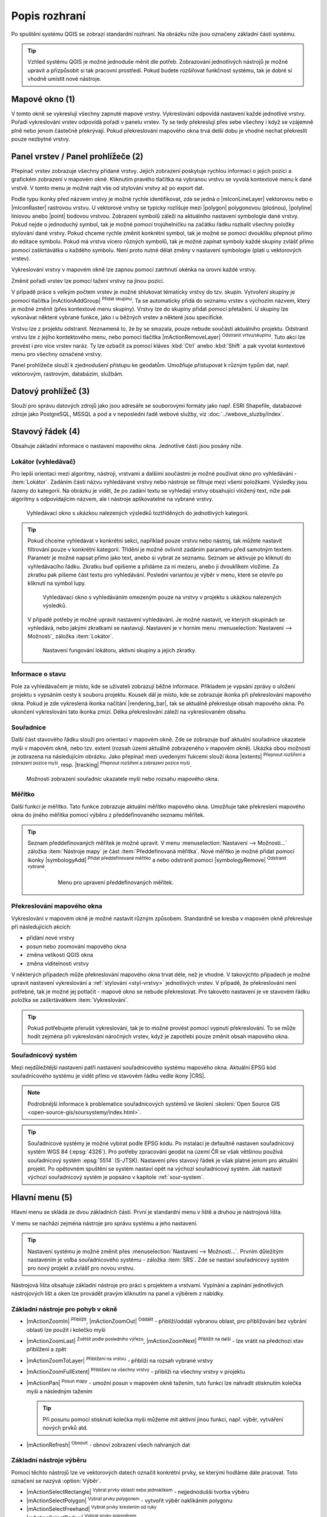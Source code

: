 .. index::
   single: rozhraní - popis

.. _popisrozhrani:

Popis rozhraní
--------------

Po spuštění systému QGIS se zobrazí standardní rozhraní. 
Na obrázku níže jsou označeny základní části systému.

.. tip:: Vzhled systému QGIS je možné jednoduše měnit dle
   potřeb. Zobrazování jednotlivých nástrojů je možné upravit a
   přizpůsobit si tak pracovní prostředí. Pokud budete rozšiřovat
   funkčnost systému, tak je dobré si vhodně umístit nové nástroje.

.. figure:: images/menu_description.png
   :class: large
   :scale-latex: 80

   Základní části systému QGIS (detailní popis částí je níže).

.. index::
   pair: mapové okno; rozhraní - popis
   
Mapové okno (1)
===============

V tomto okně se vykreslují všechny zapnuté mapové vrstvy. Vykreslování
odpovídá nastavení každé jednotlivé vrstvy.  Pořadí vykreslování
vrstev odpovídá pořadí v panelu vrstev. Ty se tedy překreslují přes
sebe všechny i když se vzájemně plně nebo jenom částečně překrývají.
Pokud překreslování mapového okna trvá delší dobu je vhodné nechat
překreslit pouze nezbytné vrstvy.

.. index::  
   pair: přepínač vrstev; rozhraní - popis

Panel vrstev / Panel prohlížeče (2)
===================================

Přepínač vrstev zobrazuje všechny přidané vrstvy. Jejich zobrazení
poskytuje rychlou informaci o jejich pozici a grafickém zobrazení v
mapovém okně.  Kliknutím pravého tlačítka na vybranou vrstvu se vyvolá
kontextové menu k dané vrstvě. V tomto menu je možné najít vše od
stylování vrstvy až po export dat.

Podle typu ikonky před názvem vrstvy je možné rychle identifikovat,
zda se jedná o |mIconLineLayer| vektorovou nebo o |mIconRaster| rastrovou vrstvu. U
vektorové vrstvy se typicky rozlišuje mezi |polygon| polygonovou
(plošnou), |polyline| liniovou anebo |point| bodovou
vrstvou. Zobrazení symbolů záleží na aktuálního nastavení symbologie
dané vrstvy. Pokud nejde o jednoduchý symbol, tak je možné pomocí
trojúhelníčku na začátku řádku rozbalit všechny položky stylování dané
vrstvy.  Pokud chceme rychle změnit konkrétní symbol, tak je možné se
pomocí dvoukliku přepnout přímo do editace symbolu.  Pokud má vrstva
vícero různých symbolů, tak je možné zapínat symboly každé skupiny
zvlášť přímo pomocí zaškrtávátka u každého symbolu. Není proto nutné
dělat změny v nastavení symbologie (platí u vektorových vrstev).

Vykreslování vrstvy v mapovém okně lze zapnou pomocí zatrhnutí okénka na
úrovni každé vrstvy.

Změnit pořadí vrstev lze pomocí tažení vrstvy na jinou pozici.

V případě práce s velkým počtem vrstev je možné shlukovat tématicky vrstvy do
tzv. skupin. Vytvoření skupiny je pomocí tlačítka |mActionAddGroup| 
:sup:`Přidat skupinu`. Ta se automaticky přidá do seznamu vrstev s výchozím
názvem, který je možné změnit (přes kontextové menu skupiny). Vrstvy lze do
skupiny přidat pomocí přetažení. U skupiny lze vykonávat některé vybrané
funkce, jako i u běžných vrstev a některé jsou specifické.

Vrstvu lze z projektu odstranit. Neznamená to, že by se smazala, pouze nebude
součástí aktuálního projektu. Odstranit vrstvu lze z jejího kontektového menu,
nebo pomocí tlačítka |mActionRemoveLayer| :sup:`Odstranit vrtvu/skupinu`.
Tuto akci lze provést i pro více vrstev naráz. Ty lze ozbačit za pomocí kláves
:kbd:`Ctrl` anebo :kbd:`Shift` a pak vyvolat kontextové menu pro všechny
označené vrstvy.

Panel prohlížeče slouží k zjednodušení přístupu ke geodatům. Umožňuje
přistupovat k různým typům dat, např. vektorovým, rastrovým, databázím,
službám.

.. index::  
   pair: postranní menu; rozhraní - popis


Datový prohlížeč (3)
====================

Slouží pro správu datových zdrojů jako jsou adresáře se souborovými
formáty jako např. ESRI Shapefile, databázové zdroje jako PostgreSQL,
MSSQL a pod a v neposlední řadě webové služby, viz
:doc:`../webove_sluzby/index`.


.. index::
   single: stavový řádek
   pair: stavový řádek; rozhraní - popis

Stavový řádek (4)
=================

Obsahuje základní informace o nastavení mapového okna. 
Jednotlivé části jsou posány níže.

.. figure:: images/status_bar.png
   :class: large
   :scale-latex: 80
   
   Stavový řádek systému QGIS.

.. index::
   pair: souřadnice mapového okna; stavový řádek


Lokátor (vyhledávač)
^^^^^^^^^^^^^^^^^^^^ 

Pro lepší orientaci mezi algoritmy, nástroji, vrstvami a dalšími součástmi je
možné používat okno pro vyhledávání - :item:`Lokátor`.
Zadáním části názvu vyhledávané vrstvy nebo nástroje se filtruje mezi všemi
položkami. Výsledky jsou řazeny do kategorií. Na obrázku je vidět, že po zadání
textu se vyhledají vrstvy obsahující vložený text, níže pak algoritmy s
odpovídajícím názvem, ale i nástroje aplikovatelné na vybrané vrstvy. 

.. figure:: images/locator_search_bar.png
   :class: medium
   
   Vyhledávací okno s ukázkou nalezených výsledků toztříděných do jednotlivých
   kategorií.
   
.. tip:: Pokud chceme vyhledávat v konkrétní sekci, například pouze
   vrstvu nebo nástroj, tak můžete nastavit filtrování pouze v
   konkrétní kategorii. Třídění je možné ovlivnit zadáním parametru
   před samotným textem. Parametr je možné napsat přímo jako text,
   anebo si vybrat ze seznamu. Seznam se aktivuje po kliknutí do
   vyhledávacího řádku. Zkratku buď opíšeme a přidáme za ni mezeru,
   anebo ji dvouklikem vložíme. Za zkratku pak píšeme část textu pro
   vyhledávání.  Poslední variantou je výběr v menu, které se otevře
   po kliknutí na symbol lupy.
   
   .. figure:: images/locator_thema.png
      :class: large
   
      Vyhledávací okno s vyhledáváním omezeným pouze na vrstvy v projektu s
      ukázkou nalezených výsledků.
      
   V případě potřeby je možné upravit nastavení vyhledávání. Je možné nastavit,
   ve kterých skupinách se vyhledává, nebo jakými zkratkami se nastavují.
   Nastavení je v horním menu :menuselection:`Nastavení --> Možnosti`, záložka
   :item:`Lokátor`.

   .. figure:: images/locator_settings.png
      :class: medium
   
      Nastavení fungování lokátoru, aktivní skupiny a jejich zkratky.
   
Informace o stavu  
^^^^^^^^^^^^^^^^^ 

Pole za vyhledávačem je místo, kde se uživateli zobrazují běžné informace.
Příkladem je vypsání zprávy o uložení projektu s vypsáním cesty k souboru
projektu. Kousek dál je místo, kde se zobrazuje ikonka při překreslování 
mapového okna. Pokud je zde vykreslená ikonka načítání |rendering_bar|, tak
se aktuálně překresluje obsah mapového okna. Po ukončení vykreslování tato
ikonka zmizí. Délka překreslování záleží na vykreslovaném obsahu. 


Souřadnice
^^^^^^^^^^ 

Další část stavového řádku slouží pro orientaci v mapovém okně. Zde se
zobrazuje buď aktuální souřadnice ukazatele myši v mapovém okně, nebo tzv.
extent (rozsah území aktuálně zobrazeného v mapovém okně). Ukázka obou možností
je zobrazena na následujícím obrázku. Jako přepínač mezi uvedenými fukcemi
slouží ikona |extents| :sup:`Přepnout rozšíření a zobrazení pozice myši`, resp. 
|tracking| :sup:`Přepnout rozšíření a zobrazení pozice myši`.
   
.. figure:: images/coordinates_extent.png
    
   Možnosti zobrazení souřadnic ukazatele myši nebo rozsahu mapového okna.

.. index::
   pair: měřítko; stavový řádek

Měřítko
^^^^^^^   

Další funkcí je měřítko. Tato funkce zobrazuje aktuální měřítko mapového okna.
Umožňuje také překreslení mapového okna do jiného měřítka pomocí výběru z
předdefinovaného seznamu měřítek.

.. figure:: images/choose_scale.png
   :class: small
   :scale-latex: 50
    
   Výběr měřítka z předdefinovaného seznamu.

.. tip:: Seznam předdefinovaných měřítek je možné upravit. V menu 
   :menuselection:`Nastavení --> Možnosti...` záložka :item:`Nástroje mapy` je
   část :item:`Předdefinovaná měřítka`. Nové měřítko je možné přidat pomocí ikonky 
   |symbologyAdd| :sup:`Přidat předdefinované měřítko` a nebo odstranit pomocí
   |symbologyRemove| :sup:`Odstranit vybrané`. 

         .. figure:: images/predefined_scales.png
            :class: middle
            
            Menu pro upravení předdefinovaných měřítek.

.. index::
   pair: překreslování mapového okna; stavový řádek

Překreslování mapového okna
^^^^^^^^^^^^^^^^^^^^^^^^^^^           

Vykreslování v mapovém okně je možné nastavit různým způsobem. Standardně se
kresba v mapovém okně překresluje při následujících akcích:

* přidání nové vrstvy
* posun nebo zoomování mapového okna
* změna velikosti QGIS okna
* změna viditelnosti vrstvy
    
V některých případech může překreslování mapového okna trvat déle, než
je vhodné. V takovýchto případech je možné upravit nastavení
vykreslování a :ref:`stylování <styl-vrstvy>` jednotlivých vrstev.  V
případě, že překreslování není potřebné, tak je možné jej potlačit -
mapové okno se nebude překreslovat. Pro takovéto nastavení je ve
stavovém řádku položka se zaškrtávátkem :item:`Vykreslování`.

.. tip:: Pokud potřebujete přerušit vykreslování, tak je to možné
         provést pomocí vypnutí překreslování. To se může hodit
         zejména při vykreslování náročných vrstev, když je zapotřebí
         pouze změnit obsah mapového okna.

.. index::
   pair: souřadnicový systém mapového okna; stavový řádek

Souřadnicový systém
^^^^^^^^^^^^^^^^^^^        

Mezi nejdůležitější nastavení patří nastavení souřadnicového systému
mapového okna. Aktuální EPSG kód souřadnicového systému je vidět přímo
ve stavovém řádku vedle ikony |CRS|.

.. note:: Podrobnější informace k problematice souřadnicových systémů
          ve školení :skoleni:`Open Source GIS
	  <open-source-gis/soursystemy/index.html>`.

.. tip:: Souřadnicové systémy je možné vybírat podle EPSG kódu. Po
   instalaci je defaultně nastaven souřadnicový systém WGS 84
   (:epsg:`4326`). Pro potřeby zpracování geodat na území ČR se však
   většinou používá souřadnicový systém :epsg:`5514`
   (S-JTSK). Nastavení přes stavový řádek je však platné jenom pro
   aktuální projekt. Po opětovném spuštění se systém nastaví opět na
   výchozí souřadnicový systém. Jak nastavit výchozí souřadnicový
   systém je popsáno v kapitole :ref:`sour-system`.

.. noteadvanced:: Pokud potřebujete zjistit detaily o jakékoli aktivitě
   systému, tak si nechte vypisovat tzv. logovací zprávy. Záložku s
   jednotlivými logovacími zprávami je možné otevřít pomocí ikonky
   |mMessageLog| :sup:`Zprávy`. Tyto zprávy jsou podstatné zejména v případě
   neočekávaného chování systému.

.. index::
   single: hlavní menu   
   see: hlavní menu; rozhraní - popis


Hlavní menu (5)
===============

Hlavní menu se skládá ze dvou základních částí. První je standardní menu v liště
a druhou je nástrojová lišta.

V menu se nachází zejména nástroje pro správu systému a jeho nastavení.

.. tip:: Nastavení systému je možné změnit přes :menuselection:`Nastavení -->
   Možnosti...`. Prvním důležitým nastavením je volba souřadnicového systému -
   záložka :item:`SRS`. Zde se nastaví souřadnicový systém  pro nový projekt a
   zvlášť pro novou vrstvu.
    
Nástrojová lišta obsahuje základní nástroje pro práci s projektem a vrstvami.
Vypínání a zapínání jednotlivých nástrojových lišt a oken lze provádět pravým
kliknutím na panel a výběrem z nabídky.

.. index::
   single: pohyb v okně   
   see: pohyb v okně; rozhraní - popis


Základní nástroje pro pohyb v okně 
^^^^^^^^^^^^^^^^^^^^^^^^^^^^^^^^^^

- |mActionZoomIn| :sup:`Přiblížit`, |mActionZoomOut| :sup:`Oddálit` -
  přiblíží/oddálí vybranou oblast, pro přibližování bez vybrání
  oblasti lze použít i kolečko myši
- |mActionZoomLast| :sup:`Zvětšit podle posledního výřezu`,
  |mActionZoomNext| :sup:`Přiblížit na další` - lze vrátit na předchozí
  stav přiblížení a zpět
- |mActionZoomToLayer| :sup:`Přiblížení na vrstvu` - přiblíží na
  rozsah vybrané vrstvy
- |mActionZoomFullExtent| :sup:`Přiblížení na všechny vrstvy` -
  přiblíží na všechny vrstvy v projektu
- |mActionPan| :sup:`Posun mapy` - umožní posun v mapovém okně tažením,
  tuto funkci lze nahradit stisknutím kolečka myši a následným tažením
  
  .. tip:: Při posunu pomocí stisknutí kolečka myši můžeme mít
     aktivní jinou funkci, např. výběr, vytváření nových prvků atd.
- |mActionRefresh| :sup:`Obnovit` - obnoví zobrazení všech nahraných dat

.. index::
   single: výběr v mapě  
   see: výběr v mapě; rozhraní - popis


Základní nástroje výběru
^^^^^^^^^^^^^^^^^^^^^^^^

Pomocí těchto nástrojů lze ve vektorových datech označit konkrétní
prvky, se kterými hodláme dále pracovat. Toto označení se nazývá
:option:`Výběr`.

- |mActionSelectRectangle| :sup:`Vybrat prvky oblastí nebo jednoklikem` -
  nejjednodušší tvorba výběru
- |mActionSelectPolygon| :sup:`Vybrat prvky polygonem` - vytvořit výběr
  naklikáním polygonu
- |mActionSelectFreehand| :sup:`Vybrat prvky kreslením od ruky`
- |mActionSelectRadius| :sup:`Vybrat prvky poloměrem`
- |mIconExpressionSelect| :sup:`Vybrat prvky pomocí vzorce` - viz kapitola
  :ref:`atrdotaz`
- |mActionUnselectAttributes|:sup:`Zrušit výběr ve všech vrstvách` -
  zruší veškerý výběr

.. tip:: Nástroje pro pohyb v okně na základě výběru

    - |mActionZoomToSelected| :sup:`Přiblížit na výběr`
    - |mActionPanToSelected| :sup:`Posunout mapu na výběr`

.. index::
   single: měření   
   see: měření; rozhraní - popis


Měření v mapovém okně
^^^^^^^^^^^^^^^^^^^^^

.. warning:: Nástroje pro měření jsou závislé na souřadnicovém
   systému. V případě nastavení zeměpisného souřadnicového systému
   bude výsledek měření (délky a plochy) uveden ve stupních. Pro tento
   účel je nutné mít správně nastavený mapový souřadnicový
   systém. Měření v mapovém okně také respektuje nastavení
   přichytávání (tzv. snapping).
   U měření délky a plochy je rovněž volba typu výpočtu. Buď se výpočet
   provádí jako *kartézský* - výpočet v kartézských souřadnicích (rovina),
   nebo *elipsoidický* - výpočet na sféře (elipsoidu).

V mapovém okně lze použít pro měření následující nástroje z hlavního menu.

- |mActionMeasure| :sup:`Měřit linii` :kbd:`Ctrl+Shift+M`
- |mActionMeasureArea| :sup:`Měřit plochu` :kbd:`Ctrl+Shift+J`
- |mActionMeasureAngle| :sup:`Měřit úhel` 

Pro měření se kliknutím vybere požadovaný nástroj. Zobrazí se dialogové okno k
danému typu měření, kde lze vybrat jednotky měření. Kliknutím do mapy se začne
kreslit požadovaný útvar pro měření. Během kreslení se určovaná hodnota 
upravuje dle polohy kurzoru.  Definování prkvu kresbou lze ukončit pravým 
kliknutím. Nové měření lze začít pomocí tlačítka :item:`Nové`.

.. figure:: images/measure_area.png
   :scale-latex: 50
    
   Měření plochy - ukázka volby jednotek.

U měření délek se určuje délka jednotlivých segmentů mezi vrcholy, ale i součet
všech délek.

.. figure:: images/measure_line.png
   :scale-latex: 50
   :class: large
    
   Měření délky - délky segmentů a celková délka, volba typu výpočtu délky.

.. tip:: Nastavení měření se nachází v menu :menuselection:`Nastavení -->
         Možnosti...` záložka :item:`Nástroje mapy` část :item:`Nástroj pro
         měření`.
         
         .. figure:: images/measure_units.png
            :class: middle
            :scale-latex: 65

            Nastavení měření - jednotky, symbologie, hodnoty.

.. index::
   single: identifikace prvku   
   see: identifikace prvku; rozhraní - popis


Identifikace prvku
^^^^^^^^^^^^^^^^^^

Nástroj pro identifikaci prvku slouží pro získání informací o interaktivně
vybraném prvku v mapovém okně. Pro identifikaci je možné použít menu
:menuselection:`Zobrazit --> Identifikovat prvky`, použít klávesovou zkratku 
:kbd:`Ctrl+Shift+I` nebo ikonu |mActionIdentify| :sup:`Identifikovat prvky`. 

Po vyvolání nástroje pro identifikaci se kliknutím v mapě vyberou prvky, které
chceme identifikovat.

.. figure:: images/feature_info.png
   :class: small
   :scale-latex: 50
    
   Výsledek identifikace prvku.


Výsledky identifikace se zobrazují v pop-up okně ve formě stromové
struktury.  Pokud vybíráme prvky ve vícero vrstvách, tak první úrovní
rozdělení je jméno vrstvy. Na další úrovni je atribut nastavený v menu
vrstvy :menuselection:`Vlastnosti --> Zobrazení`. Na další úrovni se
zobrazují 3 skupiny informací:

- Odvozené - informace, které nejsou mezi atributy, ale jsou určené při
  identifikaci (plocha, obvod, délka, poloha - dle typu prvku),
- Akce - interaktivní položky, které vyvolají akci  (menu vrstvy 
  :menuselection:`Vlastnosti --> Akce`),
- Vlastnosti - seznam atributů daného objektu (z atributové tabulky).

Při vícero vrstvách lze v mapovém okně nastavit režim výběru (v spodní
části okna) a formu zobrazování.

Při pravém kliku na detail v tabulce se vyvolá kontextové menu, které
umožňuje různé možnosti od zoomování na vybraný prvek, kopírování
hodnot, práci s výběrem až po nastavení dané vrstvy.
